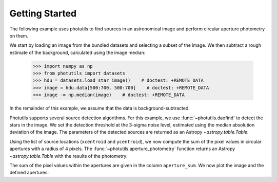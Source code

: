 Getting Started
===============

The following example uses photutils to find sources in an
astronomical image and perform circular aperture photometry on them.

We start by loading an image from the bundled datasets and selecting a
subset of the image.  We then subtract a rough estimate of the
background, calculated using the image median:

    >>> import numpy as np
    >>> from photutils import datasets
    >>> hdu = datasets.load_star_image()    # doctest: +REMOTE_DATA
    >>> image = hdu.data[500:700, 500:700]    # doctest: +REMOTE_DATA
    >>> image -= np.median(image)    # doctest: +REMOTE_DATA

In the remainder of this example, we assume that the data is
background-subtracted.

Photutils supports several source detection algorithms.  For this
example, we use :func:`~photutils.daofind` to detect the stars in the
image.  We set the detection threshold at the 3-sigma noise level,
estimated using the median absolution deviation of the image.  The
parameters of the detected sources are returned as an Astropy
`~astropy.table.Table`:

.. doctest-requires:: scipy, skimage

    >>> from photutils import daofind
    >>> from astropy.stats import median_absolute_deviation as mad
    >>> from photutils.extern.stats import mad_std
    >>> bkg_sigma = mad_std(image)    # doctest: +REMOTE_DATA
    >>> sources = daofind(image, fwhm=4., threshold=3.*bkg_sigma)    # doctest: +REMOTE_DATA
    >>> print(sources)    # doctest: +REMOTE_DATA
     id   xcentroid     ycentroid    ...  peak       flux           mag
    --- ------------- -------------- ... ------ ------------- ---------------
      1 182.838658938 0.167670190537 ... 3824.0 2.80283459469  -1.11899367311
      2 189.204308134 0.260813525338 ... 4913.0 3.87291850311  -1.47009589582
      3 5.79464911433  2.61254240807 ... 7752.0  4.1029107294  -1.53273016937
      4 36.8470627804  1.32202279582 ... 8739.0 7.43158178793  -2.17770315441
      5  3.2565602452  5.41895201748 ... 6935.0 3.81262984074  -1.45306160673
    ...           ...            ... ...    ...           ...             ...
    148 124.313272579  188.305229159 ... 6702.0 6.63585429303  -2.05474210356
    149 24.2572074962  194.714942814 ... 8342.0  3.2671036996  -1.28540729858
    150 116.449998422  195.059233325 ... 3299.0 2.87752205766   -1.1475466535
    151 18.9580860645  196.342065132 ... 3854.0 2.38352961224 -0.943051379595
    152 111.525751196  195.731917995 ... 8109.0  7.9278607401  -2.24789003194

Using the list of source locations (``xcentroid`` and ``ycentroid``),
we now compute the sum of the pixel values in circular apertures with
a radius of 4 pixels.  The :func:`~photutils.aperture_photometry`
function returns an Astropy `~astropy.table.Table` with the results of
the photometry:

.. doctest-requires:: scipy, skimage

    >>> from photutils import aperture_photometry, CircularAperture
    >>> positions = (sources['xcentroid'], sources['ycentroid'])    # doctest: +REMOTE_DATA
    >>> apertures = CircularAperture(positions, r=4.)    # doctest: +REMOTE_DATA
    >>> phot_table = aperture_photometry(image, apertures)    # doctest: +REMOTE_DATA
    >>> print(phot_table)   # doctest: +REMOTE_DATA
       aperture_sum    xcenter       ycenter
                         pix           pix
      ------------- ------------- --------------
      18121.7594837 182.838658938 0.167670190537
      29836.5152158 189.204308134 0.260813525338
      331979.819037 5.79464911433  2.61254240807
      183705.093284 36.8470627804  1.32202279582
      349468.978627  3.2565602452  5.41895201748
                ...           ...            ...
      45084.8737867 124.313272579  188.305229159
      355778.007298 24.2572074962  194.714942814
      31232.9117818 116.449998422  195.059233325
      162076.262752 18.9580860645  196.342065132
      82795.7145661 111.525751196  195.731917995

The sum of the pixel values within the apertures are given in the
column ``aperture_sum``.  We now plot the image and the defined
apertures:

.. doctest-skip::

    >>> import matplotlib.pylab as plt
    >>> plt.imshow(image, cmap='gray_r', origin='lower')
    >>> apertures.plot(color='blue', lw=1.5, alpha=0.5)

.. plot::

    import numpy as np
    import matplotlib.pylab as plt
    from astropy.stats import median_absolute_deviation as mad
    from photutils import datasets, daofind, aperture_photometry, CircularAperture
    from photutils.extern.stats import mad_std
    hdu = datasets.load_star_image()
    image = hdu.data[500:700, 500:700]
    image -= np.median(image)
    bkg_sigma = mad_std(image)
    sources = daofind(image, fwhm=4., threshold=3.*bkg_sigma)
    positions = (sources['xcentroid'], sources['ycentroid'])
    apertures = CircularAperture(positions, r=4.)
    phot_table = aperture_photometry(image, apertures)
    brightest_source_id = phot_table['aperture_sum'].argmax()
    plt.imshow(image, cmap='gray_r', origin='lower')
    apertures.plot(color='blue', lw=1.5, alpha=0.5)
